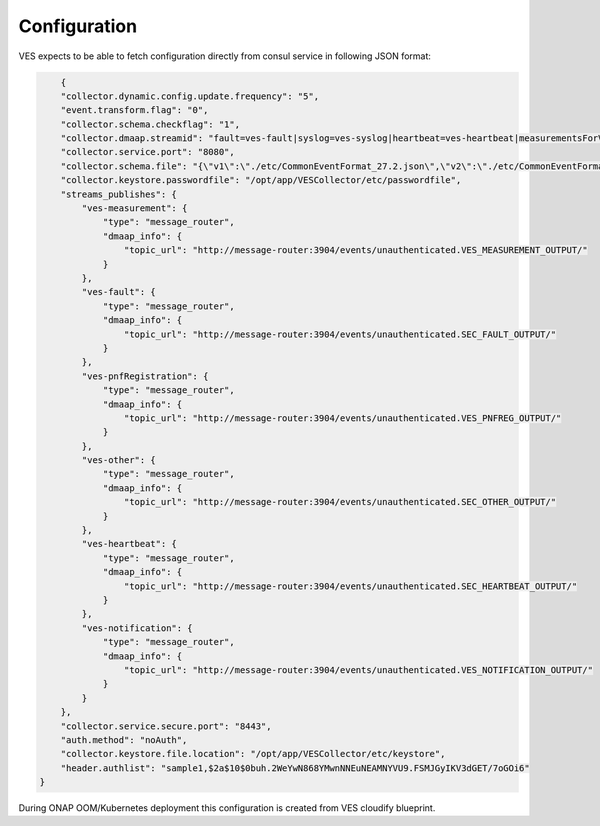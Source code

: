 .. This work is licensed under a Creative Commons Attribution 4.0 International License.
.. http://creativecommons.org/licenses/by/4.0

Configuration
=============

VES expects to be able to fetch configuration directly from consul service in following JSON format:

.. code-block:: json

        {
        "collector.dynamic.config.update.frequency": "5",
        "event.transform.flag": "0",
        "collector.schema.checkflag": "1",
        "collector.dmaap.streamid": "fault=ves-fault|syslog=ves-syslog|heartbeat=ves-heartbeat|measurementsForVfScaling=ves-measurement|mobileFlow=ves-mobileflow|other=ves-other|stateChange=ves-statechange|thresholdCrossingAlert=ves-thresholdCrossingAlert|voiceQuality=ves-voicequality|sipSignaling=ves-sipsignaling|notification=ves-notification|pnfRegistration=ves-pnfRegistration",
        "collector.service.port": "8080",
        "collector.schema.file": "{\"v1\":\"./etc/CommonEventFormat_27.2.json\",\"v2\":\"./etc/CommonEventFormat_27.2.json\",\"v3\":\"./etc/CommonEventFormat_27.2.json\",\"v4\":\"./etc/CommonEventFormat_27.2.json\",\"v5\":\"./etc/CommonEventFormat_28.4.1.json\",\"v7\":\"./etc/CommonEventFormat_30.0.1.json\"}",
        "collector.keystore.passwordfile": "/opt/app/VESCollector/etc/passwordfile",
        "streams_publishes": {
            "ves-measurement": {
                "type": "message_router",
                "dmaap_info": {
                    "topic_url": "http://message-router:3904/events/unauthenticated.VES_MEASUREMENT_OUTPUT/"
                }
            },
            "ves-fault": {
                "type": "message_router",
                "dmaap_info": {
                    "topic_url": "http://message-router:3904/events/unauthenticated.SEC_FAULT_OUTPUT/"
                }
            },
            "ves-pnfRegistration": {
                "type": "message_router",
                "dmaap_info": {
                    "topic_url": "http://message-router:3904/events/unauthenticated.VES_PNFREG_OUTPUT/"
                }
            },
            "ves-other": {
                "type": "message_router",
                "dmaap_info": {
                    "topic_url": "http://message-router:3904/events/unauthenticated.SEC_OTHER_OUTPUT/"
                }
            },
            "ves-heartbeat": {
                "type": "message_router",
                "dmaap_info": {
                    "topic_url": "http://message-router:3904/events/unauthenticated.SEC_HEARTBEAT_OUTPUT/"
                }
            },
            "ves-notification": {
                "type": "message_router",
                "dmaap_info": {
                    "topic_url": "http://message-router:3904/events/unauthenticated.VES_NOTIFICATION_OUTPUT/"
                }
            }
        },
        "collector.service.secure.port": "8443",
        "auth.method": "noAuth",
        "collector.keystore.file.location": "/opt/app/VESCollector/etc/keystore",
        "header.authlist": "sample1,$2a$10$0buh.2WeYwN868YMwnNNEuNEAMNYVU9.FSMJGyIKV3dGET/7oGOi6"
    }


During ONAP OOM/Kubernetes deployment this configuration is created from VES cloudify blueprint.
